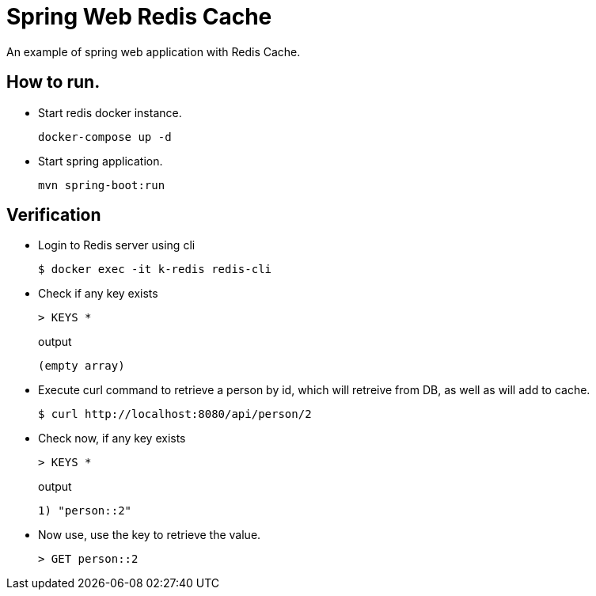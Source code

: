 = Spring Web Redis Cache

An example of spring web application with Redis Cache.

== How to run.

- Start redis docker instance.
+
----
docker-compose up -d
----

- Start spring application.
+
----
mvn spring-boot:run
----

== Verification

- Login to Redis server using cli
+
----
$ docker exec -it k-redis redis-cli
----

- Check if any key exists
+
----
> KEYS *
----
+
.output
----
(empty array)
----

- Execute curl command to retrieve a person by id, which will retreive from DB, as well as will add to cache.
+
----
$ curl http://localhost:8080/api/person/2
----

- Check now, if any key exists
+
----
> KEYS *
----
+
.output
----
1) "person::2"
----

- Now use, use the key to retrieve the value.
+
----
> GET person::2
----
